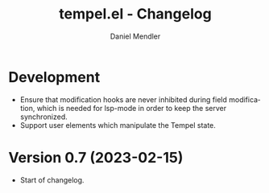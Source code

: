 #+title: tempel.el - Changelog
#+author: Daniel Mendler
#+language: en

* Development

- Ensure that modification hooks are never inhibited during field modification,
  which is needed for lsp-mode in order to keep the server synchronized.
- Support user elements which manipulate the Tempel state.

* Version 0.7 (2023-02-15)

- Start of changelog.
